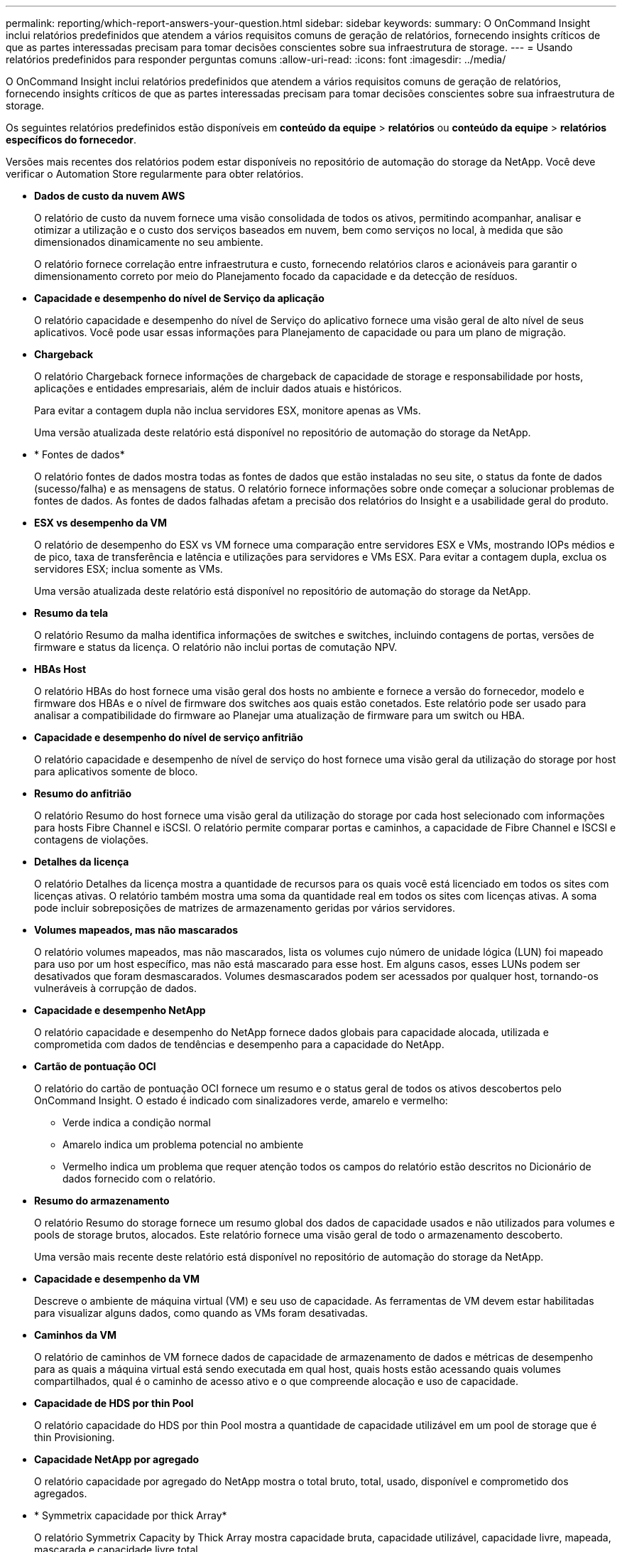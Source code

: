 ---
permalink: reporting/which-report-answers-your-question.html 
sidebar: sidebar 
keywords:  
summary: O OnCommand Insight inclui relatórios predefinidos que atendem a vários requisitos comuns de geração de relatórios, fornecendo insights críticos de que as partes interessadas precisam para tomar decisões conscientes sobre sua infraestrutura de storage. 
---
= Usando relatórios predefinidos para responder perguntas comuns
:allow-uri-read: 
:icons: font
:imagesdir: ../media/


[role="lead"]
O OnCommand Insight inclui relatórios predefinidos que atendem a vários requisitos comuns de geração de relatórios, fornecendo insights críticos de que as partes interessadas precisam para tomar decisões conscientes sobre sua infraestrutura de storage.

Os seguintes relatórios predefinidos estão disponíveis em *conteúdo da equipe* > *relatórios* ou *conteúdo da equipe* > *relatórios específicos do fornecedor*.

Versões mais recentes dos relatórios podem estar disponíveis no repositório de automação do storage da NetApp. Você deve verificar o Automation Store regularmente para obter relatórios.

* *Dados de custo da nuvem AWS*
+
O relatório de custo da nuvem fornece uma visão consolidada de todos os ativos, permitindo acompanhar, analisar e otimizar a utilização e o custo dos serviços baseados em nuvem, bem como serviços no local, à medida que são dimensionados dinamicamente no seu ambiente.

+
O relatório fornece correlação entre infraestrutura e custo, fornecendo relatórios claros e acionáveis para garantir o dimensionamento correto por meio do Planejamento focado da capacidade e da detecção de resíduos.

* *Capacidade e desempenho do nível de Serviço da aplicação*
+
O relatório capacidade e desempenho do nível de Serviço do aplicativo fornece uma visão geral de alto nível de seus aplicativos. Você pode usar essas informações para Planejamento de capacidade ou para um plano de migração.

* *Chargeback*
+
O relatório Chargeback fornece informações de chargeback de capacidade de storage e responsabilidade por hosts, aplicações e entidades empresariais, além de incluir dados atuais e históricos.

+
Para evitar a contagem dupla não inclua servidores ESX, monitore apenas as VMs.

+
Uma versão atualizada deste relatório está disponível no repositório de automação do storage da NetApp.

* * Fontes de dados*
+
O relatório fontes de dados mostra todas as fontes de dados que estão instaladas no seu site, o status da fonte de dados (sucesso/falha) e as mensagens de status. O relatório fornece informações sobre onde começar a solucionar problemas de fontes de dados. As fontes de dados falhadas afetam a precisão dos relatórios do Insight e a usabilidade geral do produto.

* *ESX vs desempenho da VM*
+
O relatório de desempenho do ESX vs VM fornece uma comparação entre servidores ESX e VMs, mostrando IOPs médios e de pico, taxa de transferência e latência e utilizações para servidores e VMs ESX. Para evitar a contagem dupla, exclua os servidores ESX; inclua somente as VMs.

+
Uma versão atualizada deste relatório está disponível no repositório de automação do storage da NetApp.

* *Resumo da tela*
+
O relatório Resumo da malha identifica informações de switches e switches, incluindo contagens de portas, versões de firmware e status da licença. O relatório não inclui portas de comutação NPV.

* *HBAs Host*
+
O relatório HBAs do host fornece uma visão geral dos hosts no ambiente e fornece a versão do fornecedor, modelo e firmware dos HBAs e o nível de firmware dos switches aos quais estão conetados. Este relatório pode ser usado para analisar a compatibilidade do firmware ao Planejar uma atualização de firmware para um switch ou HBA.

* *Capacidade e desempenho do nível de serviço anfitrião*
+
O relatório capacidade e desempenho de nível de serviço do host fornece uma visão geral da utilização do storage por host para aplicativos somente de bloco.

* *Resumo do anfitrião*
+
O relatório Resumo do host fornece uma visão geral da utilização do storage por cada host selecionado com informações para hosts Fibre Channel e iSCSI. O relatório permite comparar portas e caminhos, a capacidade de Fibre Channel e ISCSI e contagens de violações.

* *Detalhes da licença*
+
O relatório Detalhes da licença mostra a quantidade de recursos para os quais você está licenciado em todos os sites com licenças ativas. O relatório também mostra uma soma da quantidade real em todos os sites com licenças ativas. A soma pode incluir sobreposições de matrizes de armazenamento geridas por vários servidores.

* *Volumes mapeados, mas não mascarados*
+
O relatório volumes mapeados, mas não mascarados, lista os volumes cujo número de unidade lógica (LUN) foi mapeado para uso por um host específico, mas não está mascarado para esse host. Em alguns casos, esses LUNs podem ser desativados que foram desmascarados. Volumes desmascarados podem ser acessados por qualquer host, tornando-os vulneráveis à corrupção de dados.

* *Capacidade e desempenho NetApp*
+
O relatório capacidade e desempenho do NetApp fornece dados globais para capacidade alocada, utilizada e comprometida com dados de tendências e desempenho para a capacidade do NetApp.

* *Cartão de pontuação OCI*
+
O relatório do cartão de pontuação OCI fornece um resumo e o status geral de todos os ativos descobertos pelo OnCommand Insight. O estado é indicado com sinalizadores verde, amarelo e vermelho:

+
** Verde indica a condição normal
** Amarelo indica um problema potencial no ambiente
** Vermelho indica um problema que requer atenção todos os campos do relatório estão descritos no Dicionário de dados fornecido com o relatório.


* *Resumo do armazenamento*
+
O relatório Resumo do storage fornece um resumo global dos dados de capacidade usados e não utilizados para volumes e pools de storage brutos, alocados. Este relatório fornece uma visão geral de todo o armazenamento descoberto.

+
Uma versão mais recente deste relatório está disponível no repositório de automação do storage da NetApp.

* *Capacidade e desempenho da VM*
+
Descreve o ambiente de máquina virtual (VM) e seu uso de capacidade. As ferramentas de VM devem estar habilitadas para visualizar alguns dados, como quando as VMs foram desativadas.

* *Caminhos da VM*
+
O relatório de caminhos de VM fornece dados de capacidade de armazenamento de dados e métricas de desempenho para as quais a máquina virtual está sendo executada em qual host, quais hosts estão acessando quais volumes compartilhados, qual é o caminho de acesso ativo e o que compreende alocação e uso de capacidade.

* *Capacidade de HDS por thin Pool*
+
O relatório capacidade do HDS por thin Pool mostra a quantidade de capacidade utilizável em um pool de storage que é thin Provisioning.

* *Capacidade NetApp por agregado*
+
O relatório capacidade por agregado do NetApp mostra o total bruto, total, usado, disponível e comprometido dos agregados.

* * Symmetrix capacidade por thick Array*
+
O relatório Symmetrix Capacity by Thick Array mostra capacidade bruta, capacidade utilizável, capacidade livre, mapeada, mascarada e capacidade livre total.

* * Symmetrix capacidade por Thin Pool*
+
O relatório Symmetrix Capacity by Thin Pool mostra a capacidade bruta, a capacidade utilizável, a capacidade usada, a capacidade livre, a porcentagem usada, a capacidade subscrita e a taxa de assinatura.

* *XIV capacidade por Array*
+
O relatório XIV Capacity by Array mostra a capacidade usada e não utilizada para o array.

* *XIV capacidade por Piscina*
+
O relatório XIV capacidade por pool mostra a capacidade usada e não utilizada para pools de armazenamento.


